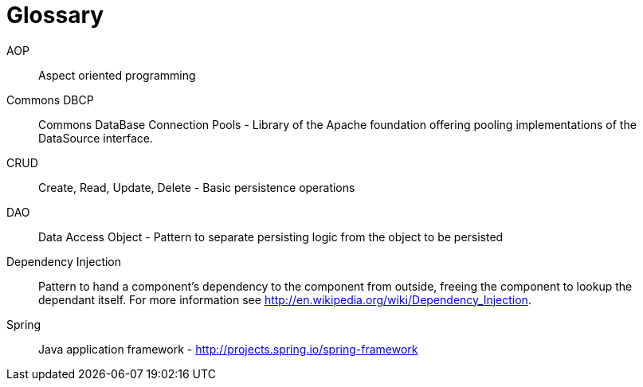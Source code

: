 [[glossary]]
[appendix, glossary]
= Glossary

AOP::
   Aspect oriented programming

Commons DBCP::
   Commons DataBase Connection Pools - Library of the Apache foundation offering pooling implementations of the DataSource interface.

CRUD::
   Create, Read, Update, Delete - Basic persistence operations

DAO::
   Data Access Object - Pattern to separate persisting logic from the object to be persisted

Dependency Injection::
   Pattern to hand a component's dependency to the component from outside, freeing the component to lookup the dependant itself. For more information see link:$$http://en.wikipedia.org/wiki/Dependency_Injection$$[http://en.wikipedia.org/wiki/Dependency_Injection].

Spring::
   Java application framework - link:$$http://projects.spring.io/spring-framework$$[http://projects.spring.io/spring-framework]

